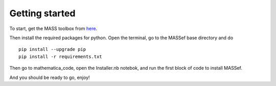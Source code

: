 Getting started
================

.. _here: https://github.com/opencobra/MASS-Toolbox/releases


To start, get the MASS toolbox from here_.

Then install the required packages for python.
Open the terminal, go to the MASSef base directory and do

::

	pip install --upgrade pip
	pip install -r requirements.txt
	

Then go to mathematica_code, open the Installer.nb notebok, and run the first block of code to install MASSef.

And you should be ready to go, enjoy!
